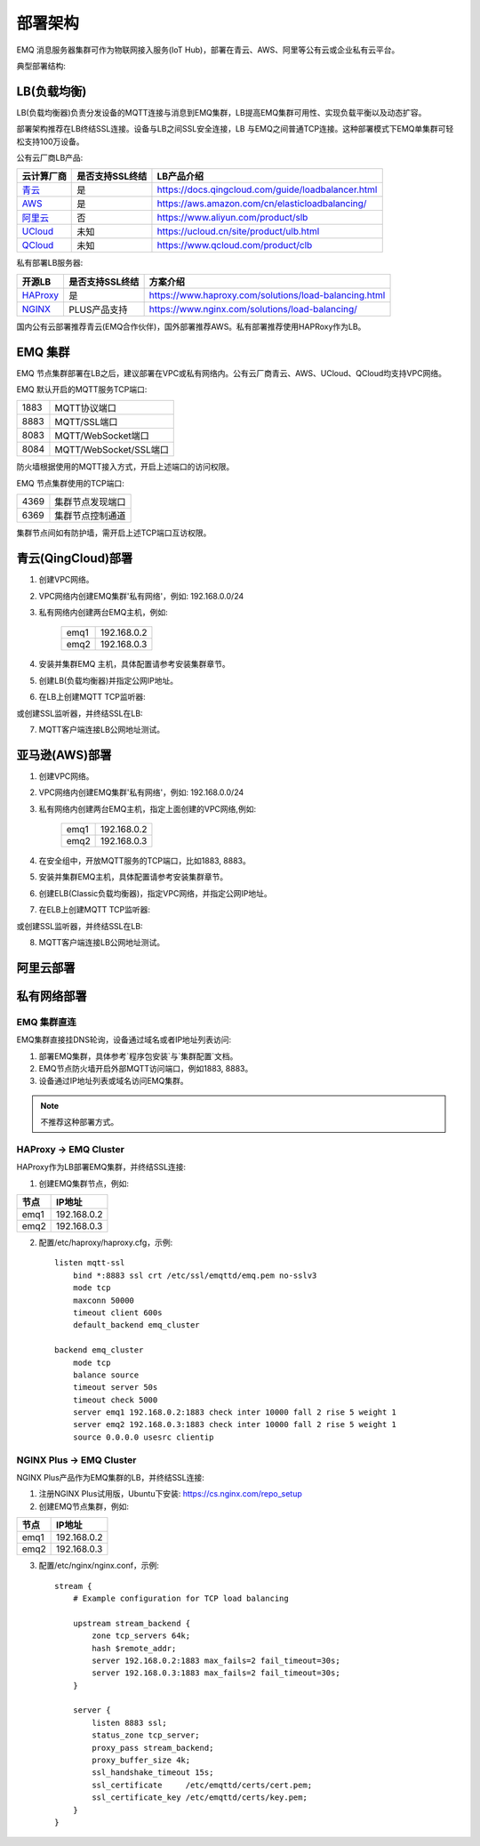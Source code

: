 
.. _deploy:

========
部署架构
========

EMQ 消息服务器集群可作为物联网接入服务(IoT Hub)，部署在青云、AWS、阿里等公有云或企业私有云平台。

典型部署结构:

.. image:: _static/images/deploy_1.png

------------
LB(负载均衡)
------------

LB(负载均衡器)负责分发设备的MQTT连接与消息到EMQ集群，LB提高EMQ集群可用性、实现负载平衡以及动态扩容。

部署架构推荐在LB终结SSL连接。设备与LB之间SSL安全连接，LB 与EMQ之间普通TCP连接。这种部署模式下EMQ单集群可轻松支持100万设备。

公有云厂商LB产品:

+---------------+-----------------+----------------------------------------------------+
| 云计算厂商    | 是否支持SSL终结 | LB产品介绍                                         |
+===============+=================+====================================================+
| `青云`_       | 是              | https://docs.qingcloud.com/guide/loadbalancer.html |
+---------------+-----------------+----------------------------------------------------+
| `AWS`_        | 是              | https://aws.amazon.com/cn/elasticloadbalancing/    |
+---------------+-----------------+----------------------------------------------------+
| `阿里云`_     | 否              | https://www.aliyun.com/product/slb                 |
+---------------+-----------------+----------------------------------------------------+
| `UCloud`_     | 未知            | https://ucloud.cn/site/product/ulb.html            |
+---------------+-----------------+----------------------------------------------------+
| `QCloud`_     | 未知            | https://www.qcloud.com/product/clb                 |
+---------------+-----------------+----------------------------------------------------+

私有部署LB服务器:

+---------------+-----------------+------------------------------------------------------+
| 开源LB        | 是否支持SSL终结 | 方案介绍                                             |
+===============+=================+======================================================+
| `HAProxy`_    | 是              | https://www.haproxy.com/solutions/load-balancing.html|
+---------------+-----------------+------------------------------------------------------+
| `NGINX`_      | PLUS产品支持    | https://www.nginx.com/solutions/load-balancing/      |
+---------------+-----------------+------------------------------------------------------+

国内公有云部署推荐青云(EMQ合作伙伴)，国外部署推荐AWS。私有部署推荐使用HAPRoxy作为LB。

--------
EMQ 集群
--------

EMQ 节点集群部署在LB之后，建议部署在VPC或私有网络内。公有云厂商青云、AWS、UCloud、QCloud均支持VPC网络。

EMQ 默认开启的MQTT服务TCP端口:

+-----------+-----------------------------------+
| 1883      | MQTT协议端口                      |
+-----------+-----------------------------------+
| 8883      | MQTT/SSL端口                      |
+-----------+-----------------------------------+
| 8083      | MQTT/WebSocket端口                |
+-----------+-----------------------------------+
| 8084      | MQTT/WebSocket/SSL端口            |
+-----------+-----------------------------------+

防火墙根据使用的MQTT接入方式，开启上述端口的访问权限。

EMQ 节点集群使用的TCP端口:

+-----------+-----------------------------------+
| 4369      | 集群节点发现端口                  |
+-----------+-----------------------------------+
| 6369      | 集群节点控制通道                  |
+-----------+-----------------------------------+

集群节点间如有防护墙，需开启上述TCP端口互访权限。

-------------------
青云(QingCloud)部署
-------------------

1. 创建VPC网络。

2. VPC网络内创建EMQ集群'私有网络'，例如: 192.168.0.0/24

3. 私有网络内创建两台EMQ主机，例如:

    +-------+-------------+
    | emq1  | 192.168.0.2 |
    +-------+-------------+
    | emq2  | 192.168.0.3 |
    +-------+-------------+

4. 安装并集群EMQ 主机，具体配置请参考安装集群章节。

5. 创建LB(负载均衡器)并指定公网IP地址。

6. 在LB上创建MQTT TCP监听器:

.. image:: _static/images/deploy_2.png
 
或创建SSL监听器，并终结SSL在LB:

.. image:: _static/images/deploy_3.png
  
7. MQTT客户端连接LB公网地址测试。

---------------
亚马逊(AWS)部署
---------------

1. 创建VPC网络。

2. VPC网络内创建EMQ集群'私有网络'，例如: 192.168.0.0/24

3. 私有网络内创建两台EMQ主机，指定上面创建的VPC网络,例如:

    +-------+-------------+
    | emq1  | 192.168.0.2 |
    +-------+-------------+
    | emq2  | 192.168.0.3 |
    +-------+-------------+

4. 在安全组中，开放MQTT服务的TCP端口，比如1883, 8883。

5. 安装并集群EMQ主机，具体配置请参考安装集群章节。

6. 创建ELB(Classic负载均衡器)，指定VPC网络，并指定公网IP地址。

7. 在ELB上创建MQTT TCP监听器:

.. image:: _static/images/deploy_4.png

或创建SSL监听器，并终结SSL在LB:

.. image:: _static/images/deploy_5.png

8. MQTT客户端连接LB公网地址测试。

----------
阿里云部署
----------

.. TODO:: 阿里云LB终结SSL?

------------
私有网络部署
------------

EMQ 集群直连
------------

EMQ集群直接挂DNS轮询，设备通过域名或者IP地址列表访问:

1. 部署EMQ集群，具体参考`程序包安装`与`集群配置`文档。

2. EMQ节点防火墙开启外部MQTT访问端口，例如1883, 8883。

3. 设备通过IP地址列表或域名访问EMQ集群。

.. NOTE:: 不推荐这种部署方式。

HAProxy -> EMQ Cluster
----------------------

HAProxy作为LB部署EMQ集群，并终结SSL连接:

1. 创建EMQ集群节点，例如:

+-------+-------------+
| 节点  | IP地址      |
+=======+=============+
| emq1  | 192.168.0.2 |
+-------+-------------+
| emq2  | 192.168.0.3 |
+-------+-------------+

2. 配置/etc/haproxy/haproxy.cfg，示例::

    listen mqtt-ssl
        bind *:8883 ssl crt /etc/ssl/emqttd/emq.pem no-sslv3
        mode tcp
        maxconn 50000
        timeout client 600s
        default_backend emq_cluster

    backend emq_cluster
        mode tcp
        balance source
        timeout server 50s
        timeout check 5000
        server emq1 192.168.0.2:1883 check inter 10000 fall 2 rise 5 weight 1
        server emq2 192.168.0.3:1883 check inter 10000 fall 2 rise 5 weight 1
        source 0.0.0.0 usesrc clientip

NGINX Plus -> EMQ Cluster
-------------------------

NGINX Plus产品作为EMQ集群的LB，并终结SSL连接:

1. 注册NGINX Plus试用版，Ubuntu下安装: https://cs.nginx.com/repo_setup

2. 创建EMQ节点集群，例如: 

+-------+-------------+
| 节点  | IP地址      |
+=======+=============+
| emq1  | 192.168.0.2 |
+-------+-------------+
| emq2  | 192.168.0.3 |
+-------+-------------+

3. 配置/etc/nginx/nginx.conf，示例::

    stream {
        # Example configuration for TCP load balancing

        upstream stream_backend {
            zone tcp_servers 64k;
            hash $remote_addr;
            server 192.168.0.2:1883 max_fails=2 fail_timeout=30s;
            server 192.168.0.3:1883 max_fails=2 fail_timeout=30s;
        }

        server {
            listen 8883 ssl;
            status_zone tcp_server;
            proxy_pass stream_backend;
            proxy_buffer_size 4k;
            ssl_handshake_timeout 15s;
            ssl_certificate     /etc/emqttd/certs/cert.pem;
            ssl_certificate_key /etc/emqttd/certs/key.pem;
        }
    }

.. _青云:    https://qingcloud.com
.. _AWS:     https://aws.amazon.com
.. _阿里云:  https://www.aliyun.com
.. _UCloud:  https://ucloud.cn
.. _QCloud:  https://www.qcloud.com
.. _HAProxy: https://www.haproxy.org
.. _NGINX:   https://www.nginx.com 

